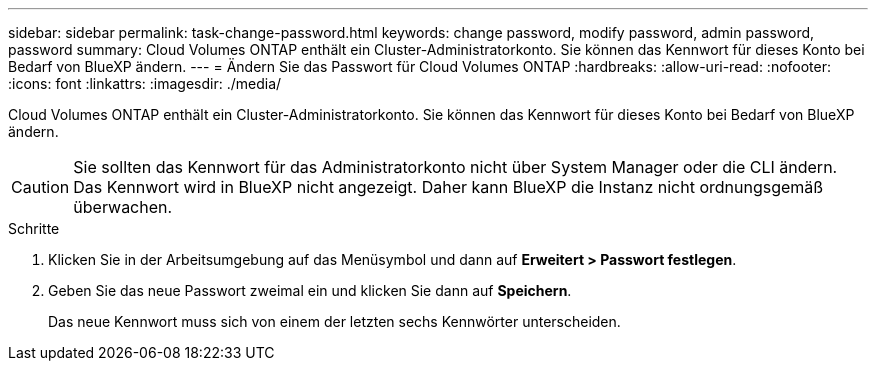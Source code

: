 ---
sidebar: sidebar 
permalink: task-change-password.html 
keywords: change password, modify password, admin password, password 
summary: Cloud Volumes ONTAP enthält ein Cluster-Administratorkonto. Sie können das Kennwort für dieses Konto bei Bedarf von BlueXP ändern. 
---
= Ändern Sie das Passwort für Cloud Volumes ONTAP
:hardbreaks:
:allow-uri-read: 
:nofooter: 
:icons: font
:linkattrs: 
:imagesdir: ./media/


[role="lead"]
Cloud Volumes ONTAP enthält ein Cluster-Administratorkonto. Sie können das Kennwort für dieses Konto bei Bedarf von BlueXP ändern.


CAUTION: Sie sollten das Kennwort für das Administratorkonto nicht über System Manager oder die CLI ändern. Das Kennwort wird in BlueXP nicht angezeigt. Daher kann BlueXP die Instanz nicht ordnungsgemäß überwachen.

.Schritte
. Klicken Sie in der Arbeitsumgebung auf das Menüsymbol und dann auf *Erweitert > Passwort festlegen*.
. Geben Sie das neue Passwort zweimal ein und klicken Sie dann auf *Speichern*.
+
Das neue Kennwort muss sich von einem der letzten sechs Kennwörter unterscheiden.


